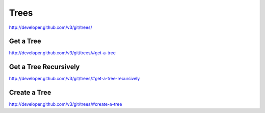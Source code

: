 Trees
-----

`http://developer.github.com/v3/git/trees/ <http://developer.github.com/v3/git/trees/>`_



Get a Tree
~~~~~~~~~~

`http://developer.github.com/v3/git/trees/#get-a-tree <http://developer.github.com/v3/git/trees/#get-a-tree>`_

Get a Tree Recursively
~~~~~~~~~~~~~~~~~~~~~~

`http://developer.github.com/v3/git/trees/#get-a-tree-recursively <http://developer.github.com/v3/git/trees/#get-a-tree-recursively>`_

Create a Tree
~~~~~~~~~~~~~

`http://developer.github.com/v3/git/trees/#create-a-tree <http://developer.github.com/v3/git/trees/#create-a-tree>`_

